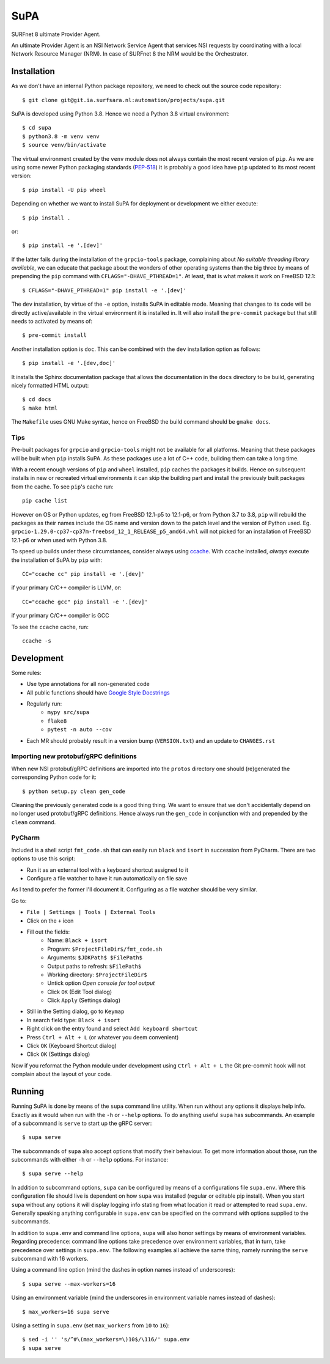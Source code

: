 SuPA
====

SURFnet 8 ultimate Provider Agent.

An ultimate Provider Agent is an NSI Network Service Agent that services NSI requests by coordinating with a local
Network Resource Manager (NRM). In case of SURFnet 8 the NRM would be the Orchestrator.

Installation
------------

As we don't have an internal Python package repository, we need to check out the source code repository::

    $ git clone git@git.ia.surfsara.nl:automation/projects/supa.git

SuPA is developed using Python 3.8. Hence we need a Python 3.8 virtual environment::

    $ cd supa
    $ python3.8 -m venv venv
    $ source venv/bin/activate

The virtual environment created by the ``venv`` module does not always contain the most recent version of ``pip``. As we
are using some newer Python packaging standards (`PEP-518 <https://www.python.org/dev/peps/pep-0518/>`_) it is probably
a good idea have ``pip`` updated to its most recent version::

    $ pip install -U pip wheel

Depending on whether we want to install SuPA for deployment or development we either execute::

    $ pip install .

or::

    $ pip install -e '.[dev]'

If the latter fails during the installation of the ``grpcio-tools`` package, complaining about
*No suitable threading library available*, we can educate that package about the wonders of other operating systems
than the big three by means of prepending the ``pip`` command with ``CFLAGS="-DHAVE_PTHREAD=1"``. At least, that is
what makes it work on FreeBSD 12.1::

    $ CFLAGS="-DHAVE_PTHREAD=1" pip install -e '.[dev]'

The ``dev`` installation, by virtue of the ``-e`` option, installs SuPA in editable mode. Meaning that changes to
its code will be directly active/available in the virtual environment it is installed in. It will also install the
``pre-commit`` package but that still needs to activated by means of::

    $ pre-commit install

Another installation option is ``doc``. This can be combined with the ``dev`` installation option as follows::

    $ pip install -e '.[dev,doc]'

It installs the Sphinx documentation package that allows the documentation in the ``docs`` directory to be build,
generating nicely formatted HTML output::

    $ cd docs
    $ make html

The ``Makefile`` uses GNU Make syntax, hence on FreeBSD the build command should be ``gmake docs``.

Tips
++++

Pre-built packages for ``grpcio`` and ``grpcio-tools`` might not be available for all platforms. Meaning that these
packages will be built when ``pip`` installs SuPA. As these packages use a lot of C++ code, building them can take a
long time.

With a recent enough versions of ``pip`` and ``wheel`` installed, ``pip`` caches the packages it builds. Hence on
subsequent installs in new or recreated virtual environments it can skip the building part and install the previously
built packages from the cache. To see ``pip``'s cache run::

    pip cache list

However on OS or Python updates, eg from FreeBSD 12.1-p5 to 12.1-p6, or from Python 3.7 to 3.8, ``pip`` will rebuild the
packages as their names include the OS name and version down to the patch level and the version of Python used. Eg.
``grpcio-1.29.0-cp37-cp37m-freebsd_12_1_RELEASE_p5_amd64.whl`` will not picked for an installation of FreeBSD 12.1-p6 or
when used with Python 3.8.

To speed up builds under these circumstances, consider always using `ccache <https://ccache.dev/>`_. With ``ccache``
installed, *always* execute the installation of SuPA by ``pip`` with::

    CC="ccache cc" pip install -e '.[dev]'

if your primary C/C++ compiler is LLVM, or::

    CC="ccache gcc" pip install -e '.[dev]'

if your primary C/C++ compiler is GCC

To see the ``ccache`` cache, run::

   ccache -s

Development
-----------

Some rules:

- Use type annotations for all non-generated code
- All public functions should have `Google Style Docstrings <https://www.sphinx-doc.org/en/master/usage/extensions/example_google.html>`_
- Regularly run:
    - ``mypy src/supa``
    - ``flake8``
    - ``pytest -n auto --cov``
- Each MR should probably result in a version bump (``VERSION.txt``) and an update to ``CHANGES.rst``

Importing new protobuf/gRPC definitions
+++++++++++++++++++++++++++++++++++++++

When new NSI protobuf/gRPC definitions are imported into the ``protos`` directory one should (re)generated the
corresponding Python code for it::

    $ python setup.py clean gen_code

Cleaning the previously generated code is a good thing thing. We want to ensure that we don't accidentally depend on no
longer used protobuf/gRPC definitions. Hence always run the ``gen_code`` in conjunction with and prepended by the
``clean`` command.


PyCharm
+++++++

Included is a shell script ``fmt_code.sh`` that can easily run ``black`` and ``isort`` in succession from PyCharm. There
are two options to use this script:

- Run it as an external tool with a keyboard shortcut assigned to it
- Configure a file watcher to have it run automatically on file save

As I tend to prefer the former I'll document it. Configuring as a file watcher should be very similar.

Go to:

- ``File | Settings | Tools | External Tools``
- Click on the ``+`` icon
- Fill out the fields:
    - Name: ``Black + isort``
    - Program: ``$ProjectFileDir$/fmt_code.sh``
    - Arguments: ``$JDKPath$ $FilePath$``
    - Output paths to refresh: ``$FilePath$``
    - Working directory: ``$ProjectFileDir$``
    - Untick option *Open console for tool output*
    - Click ``OK``  (Edit Tool dialog)
    - Click ``Apply`` (Settings dialog)
- Still in the Setting dialog, go to ``Keymap``
- In search field type: ``Black + isort``
- Right click on the entry found and select ``Add keyboard shortcut``
- Press ``Ctrl + Alt + L``  (or whatever you deem convenient)
- Click ``OK`` (Keyboard Shortcut dialog)
- Click ``OK`` (Settings dialog)

Now if you reformat the Python module under development using ``Ctrl + Alt + L`` the Git pre-commit hook will not
complain about the layout of your code.

Running
-------

Running SuPA is done by means of the ``supa`` command line utility. When run without any options it displays help
info.  Exactly as it would when run with the ``-h`` or ``--help`` options. To do anything useful ``supa`` has
subcommands. An example of a subcommand is ``serve`` to start up the gRPC server::

    $ supa serve

The subcommands of ``supa`` also accept options that modify their behaviour. To get more information about those, run
the subcommands with either ``-h`` or ``--help`` options. For instance::

    $ supa serve --help

In addition to subcommand options, ``supa`` can be configured by means of a configurations file ``supa.env``.  Where
this configuration file should live is dependent on how ``supa`` was installed (regular or editable pip install).  When
you start ``supa`` without any options it will display logging info stating from what location it read or attempted to
read ``supa.env``. Generally speaking anything configurable in ``supa.env`` can be specified on the command with options
supplied to the subcommands.

In addition to ``supa.env`` and command line options, ``supa`` will also honor settings by means of environment
variables.  Regarding precedence: command line options take precedence over environment variables, that in turn, take
precedence over settings in ``supa.env``. The following examples all achieve the same thing, namely running the
``serve`` subcommand with 16 workers.

Using a command line option (mind the dashes in option names instead of underscores)::

    $ supa serve --max-workers=16

Using an environment variable (mind the underscores in environment variable names instead of dashes)::

    $ max_workers=16 supa serve

Using a setting in ``supa.env`` (set ``max_workers`` from ``10`` to ``16``)::

    $ sed -i '' 's/^#\(max_workers=\)10$/\116/' supa.env
    $ supa serve

